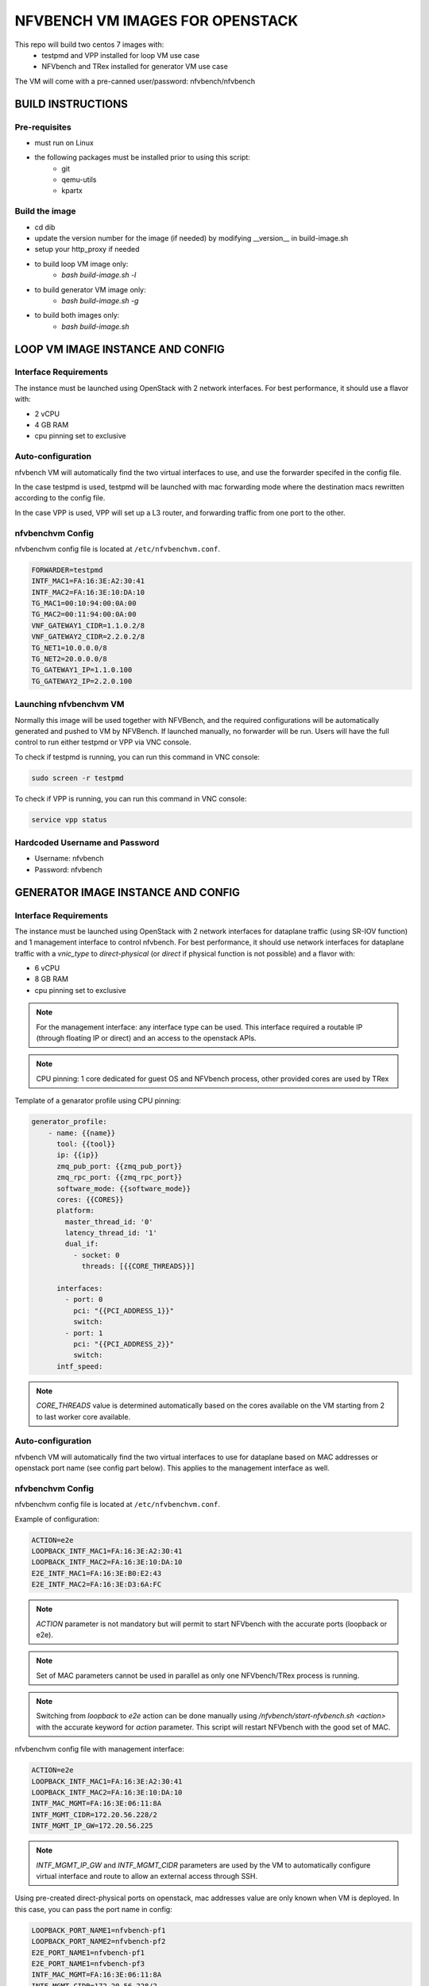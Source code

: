 NFVBENCH VM IMAGES FOR OPENSTACK
++++++++++++++++++++++++++++++++

This repo will build two centos 7 images with:
    - testpmd and VPP installed for loop VM use case
    - NFVbench and TRex installed for generator VM use case
The VM will come with a pre-canned user/password: nfvbench/nfvbench

BUILD INSTRUCTIONS
==================

Pre-requisites
--------------
- must run on Linux
- the following packages must be installed prior to using this script:
    - git
    - qemu-utils
    - kpartx

Build the image
---------------
- cd dib
- update the version number for the image (if needed) by modifying __version__ in build-image.sh
- setup your http_proxy if needed
- to build loop VM image only:
    - `bash build-image.sh -l`
- to build generator VM image only:
    - `bash build-image.sh -g`
- to build both images only:
    - `bash build-image.sh`

LOOP VM IMAGE INSTANCE AND CONFIG
=================================

Interface Requirements
----------------------
The instance must be launched using OpenStack with 2 network interfaces.
For best performance, it should use a flavor with:

- 2 vCPU
- 4 GB RAM
- cpu pinning set to exclusive

Auto-configuration
------------------
nfvbench VM will automatically find the two virtual interfaces to use, and use the forwarder specifed in the config file.

In the case testpmd is used, testpmd will be launched with mac forwarding mode where the destination macs rewritten according to the config file.

In the case VPP is used, VPP will set up a L3 router, and forwarding traffic from one port to the other.

nfvbenchvm Config
-----------------
nfvbenchvm config file is located at ``/etc/nfvbenchvm.conf``.

.. code-block:: bash

    FORWARDER=testpmd
    INTF_MAC1=FA:16:3E:A2:30:41
    INTF_MAC2=FA:16:3E:10:DA:10
    TG_MAC1=00:10:94:00:0A:00
    TG_MAC2=00:11:94:00:0A:00
    VNF_GATEWAY1_CIDR=1.1.0.2/8
    VNF_GATEWAY2_CIDR=2.2.0.2/8
    TG_NET1=10.0.0.0/8
    TG_NET2=20.0.0.0/8
    TG_GATEWAY1_IP=1.1.0.100
    TG_GATEWAY2_IP=2.2.0.100


Launching nfvbenchvm VM
-----------------------

Normally this image will be used together with NFVBench, and the required configurations will be automatically generated and pushed to VM by NFVBench. If launched manually, no forwarder will be run. Users will have the full control to run either testpmd or VPP via VNC console.

To check if testpmd is running, you can run this command in VNC console:

.. code-block:: bash

    sudo screen -r testpmd

To check if VPP is running, you can run this command in VNC console:

.. code-block:: bash

    service vpp status


Hardcoded Username and Password
--------------------------------
- Username: nfvbench
- Password: nfvbench


GENERATOR IMAGE INSTANCE AND CONFIG
===================================

Interface Requirements
----------------------
The instance must be launched using OpenStack with 2 network interfaces for dataplane traffic (using SR-IOV function) and 1 management interface to control nfvbench.
For best performance, it should use network interfaces for dataplane traffic with a `vnic_type` to `direct-physical` (or `direct` if physical function is not possible)
and a flavor with:

- 6 vCPU
- 8 GB RAM
- cpu pinning set to exclusive

.. note:: For the management interface: any interface type can be used. This interface required a routable IP (through floating IP or direct) and an access to the openstack APIs.
.. note:: CPU pinning: 1 core dedicated for guest OS and NFVbench process, other provided cores are used by TRex

Template of a genarator profile using CPU pinning:

.. code-block:: bash

    generator_profile:
        - name: {{name}}
          tool: {{tool}}
          ip: {{ip}}
          zmq_pub_port: {{zmq_pub_port}}
          zmq_rpc_port: {{zmq_rpc_port}}
          software_mode: {{software_mode}}
          cores: {{CORES}}
          platform:
            master_thread_id: '0'
            latency_thread_id: '1'
            dual_if:
              - socket: 0
                threads: [{{CORE_THREADS}}]

          interfaces:
            - port: 0
              pci: "{{PCI_ADDRESS_1}}"
              switch:
            - port: 1
              pci: "{{PCI_ADDRESS_2}}"
              switch:
          intf_speed:
.. note:: `CORE_THREADS` value is determined automatically based on the cores available on the VM starting from 2 to last worker core available.

Auto-configuration
------------------
nfvbench VM will automatically find the two virtual interfaces to use for dataplane based on MAC addresses or openstack port name (see config part below).
This applies to the management interface as well.

nfvbenchvm Config
-----------------
nfvbenchvm config file is located at ``/etc/nfvbenchvm.conf``.

Example of configuration:

.. code-block:: bash

    ACTION=e2e
    LOOPBACK_INTF_MAC1=FA:16:3E:A2:30:41
    LOOPBACK_INTF_MAC2=FA:16:3E:10:DA:10
    E2E_INTF_MAC1=FA:16:3E:B0:E2:43
    E2E_INTF_MAC2=FA:16:3E:D3:6A:FC
.. note:: `ACTION` parameter is not mandatory but will permit to start NFVbench with the accurate ports (loopback or e2e).
.. note:: Set of MAC parameters cannot be used in parallel as only one NFVbench/TRex process is running.
.. note:: Switching from `loopback` to `e2e` action can be done manually using `/nfvbench/start-nfvbench.sh <action>` with the accurate keyword for `action` parameter. This script will restart NFVbench with the good set of MAC.

nfvbenchvm config file with management interface:

.. code-block:: bash

    ACTION=e2e
    LOOPBACK_INTF_MAC1=FA:16:3E:A2:30:41
    LOOPBACK_INTF_MAC2=FA:16:3E:10:DA:10
    INTF_MAC_MGMT=FA:16:3E:06:11:8A
    INTF_MGMT_CIDR=172.20.56.228/2
    INTF_MGMT_IP_GW=172.20.56.225

.. note:: `INTF_MGMT_IP_GW` and `INTF_MGMT_CIDR` parameters are used by the VM to automatically configure virtual interface and route to allow an external access through SSH.


Using pre-created direct-physical ports on openstack, mac addresses value are only known when VM is deployed. In this case, you can pass the port name in config:

.. code-block:: bash

    LOOPBACK_PORT_NAME1=nfvbench-pf1
    LOOPBACK_PORT_NAME2=nfvbench-pf2
    E2E_PORT_NAME1=nfvbench-pf1
    E2E_PORT_NAME1=nfvbench-pf3
    INTF_MAC_MGMT=FA:16:3E:06:11:8A
    INTF_MGMT_CIDR=172.20.56.228/2
    INTF_MGMT_IP_GW=172.20.56.225
    DNS_SERVERS=8.8.8.8,dns.server.com
.. note:: A management interface is required to automatically find the virtual interface to use according to the MAC address provided (see `INTF_MAC_MGMT` parameter).
.. note:: NFVbench VM will call openstack API through the management interface to retrieve mac address for these ports
.. note:: If openstack API required a host name resolution, add the parameter DNS_SERVERS to add IP or DNS server names (multiple servers can be added separated by a `,`)

Control nfvbenchvm VM and run test
----------------------------------

By default, NFVbench will be started in server mode (`--server`) and will act as an API.

NFVbench VM will be accessible through SSH or HTTP using the management interface IP.

NFVbench API endpoint is : `http://<management_ip>:<port>`
.. note:: by default port value is 7555

Get NFVbench status
^^^^^^^^^^^^^^^^^^^

To check NFVbench is up and running use REST request:

.. code-block:: bash

curl -XGET '<management_ip>:<port>/status'

Example of answer:

.. code-block:: bash

    {
      "error_message": "nfvbench run still pending",
      "status": "PENDING"
    }

Start NFVbench test
^^^^^^^^^^^^^^^^^^^

To start a test run using NFVbench API use this type of REST request:

.. code-block:: bash

curl -XPOST '<management_ip>:<port>/start_run' -H "Content-Type: application/json" -d @nfvbenchconfig.json

Example of return when the submission is successful:

.. code-block:: bash

    {
      "error_message": "NFVbench run still pending",
      "request_id": "42cccb7effdc43caa47f722f0ca8ec96",
      "status": "PENDING"
    }

Connect to the VM using SSH keypair
^^^^^^^^^^^^^^^^^^^^^^^^^^^^^^^^^^^

If a key is provided at VM creation you can use it to log on the VM using `cloud-user` username:

.. code-block:: bash

    ssh -i key.pem cloud-user@<management_ip>


Connect to VM using SSH username/password
^^^^^^^^^^^^^^^^^^^^^^^^^^^^^^^^^^^^^^^^^

VM is accessible over SSH using the hardcoded username and password (see below):

.. code-block:: bash

    ssh nfvbench@<management_ip>


Launching nfvbenchvm VM
-----------------------

Normally this image will be deployed using Ansible role, and the required configurations will be automatically generated and pushed to VM by Ansible.
If launched manually, users will have the full control to configure and run NFVbench via VNC console.

To check if NFVbench is running, you can run this command in VNC console:

.. code-block:: bash

    sudo screen -r nfvbench


Hardcoded Username and Password
--------------------------------
- Username: nfvbench
- Password: nfvbench

